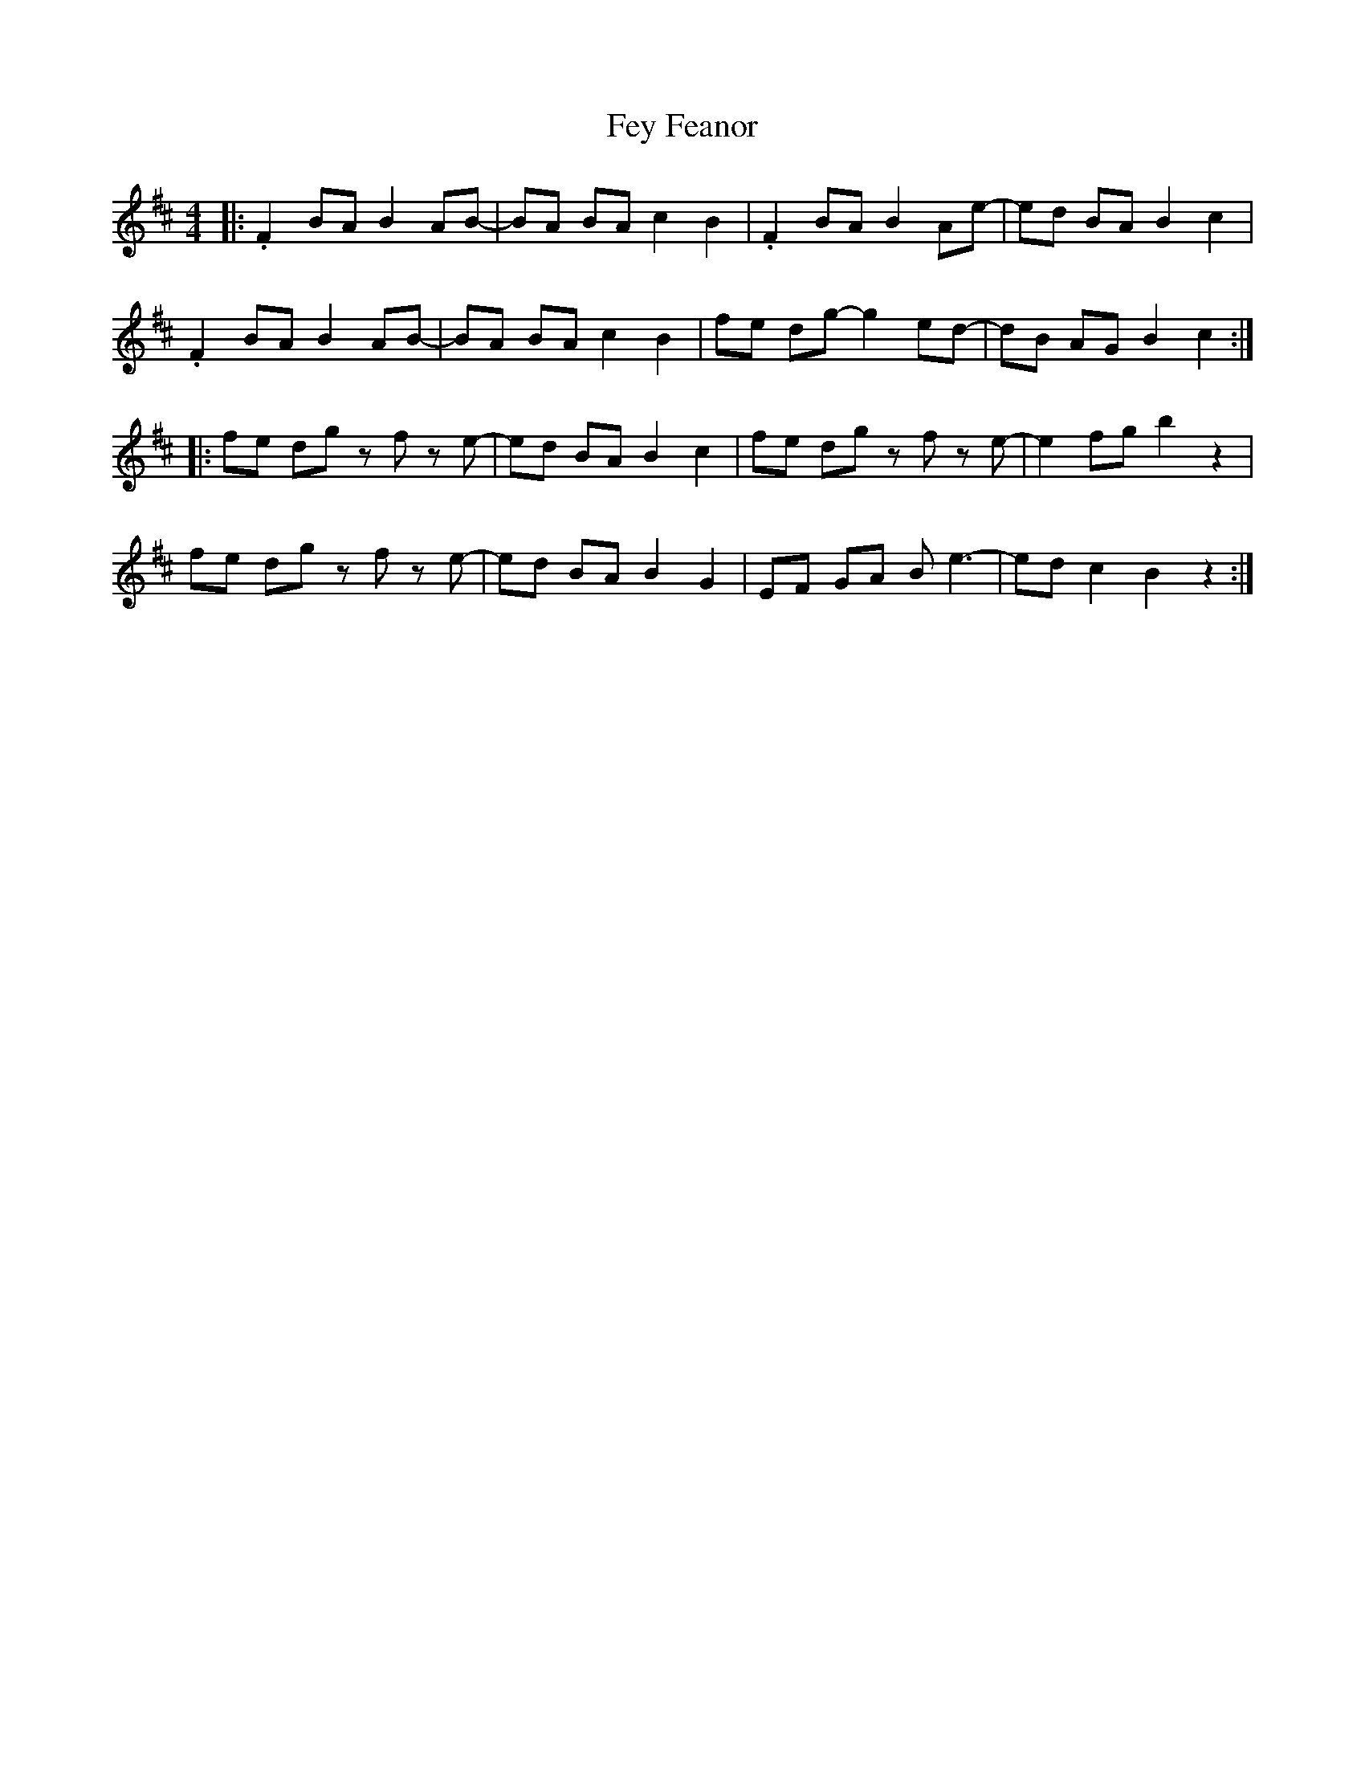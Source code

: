 X: 12895
T: Fey Feanor
R: reel
M: 4/4
K: Bminor
|:.F2 BA B2 AB-|BA BA c2 B2|.F2 BA B2 Ae-|ed BA B2 c2|
.F2 BA B2 AB-|BA BA c2 B2|fe dg- g2 ed-|dB AG B2 c2:|
|:fe dg z f z e-|ed BA B2 c2|fe dg z f z e-|e2fg b2 z2|
fe dg z f z e-|ed BA B2 G2|EF GA B e3-|ed c2 B2 z2:|

